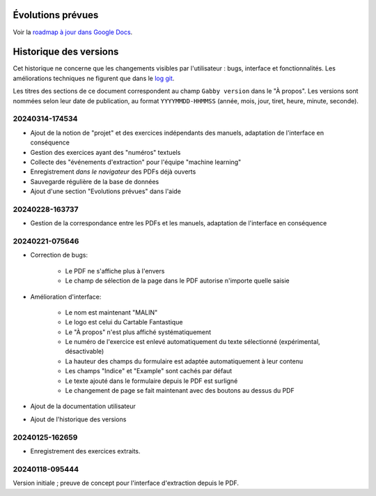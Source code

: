 Évolutions prévues
==================

Voir la `roadmap à jour dans Google Docs <https://docs.google.com/document/d/1DS8Rko0q3MCxfUUt0CijjdX41bBWy8J_3IV4rR0sOeA/edit?usp=sharing>`__.

Historique des versions
=======================

Cet historique ne concerne que les changements visibles par l'utilisateur : bugs, interface et fonctionnalités.
Les améliorations techniques ne figurent que dans le `log git <https://github.com/jacquev6/Gabby/commits/main/>`__.

Les titres des sections de ce document correspondent au champ ``Gabby version`` dans le "À propos".
Les versions sont nommées selon leur date de publication, au format ``YYYYMMDD-HHMMSS`` (année, mois, jour, tiret, heure, minute, seconde).

20240314-174534
---------------

- Ajout de la notion de "projet" et des exercices indépendants des manuels, adaptation de l'interface en conséquence
- Gestion des exercices ayant des "numéros" textuels
- Collecte des "événements d'extraction" pour l'équipe "machine learning"
- Enregistrement *dans le navigateur* des PDFs déjà ouverts
- Sauvegarde régulière de la base de données
- Ajout d'une section "Evolutions prévues" dans l'aide

20240228-163737
---------------

- Gestion de la correspondance entre les PDFs et les manuels, adaptation de l'interface en conséquence

20240221-075646
---------------

- Correction de bugs:

    - Le PDF ne s'affiche plus à l'envers
    - Le champ de sélection de la page dans le PDF autorise n'importe quelle saisie

- Amélioration d'interface:

    - Le nom est maintenant "MALIN"
    - Le logo est celui du Cartable Fantastique
    - Le "À propos" n'est plus affiché systématiquement
    - Le numéro de l'exercice est enlevé automatiquement du texte sélectionné (expérimental, désactivable)
    - La hauteur des champs du formulaire est adaptée automatiquement à leur contenu
    - Les champs "Indice" et "Example" sont cachés par défaut
    - Le texte ajouté dans le formulaire depuis le PDF est surligné
    - Le changement de page se fait maintenant avec des boutons au dessus du PDF

- Ajout de la documentation utilisateur
- Ajout de l'historique des versions

20240125-162659
---------------

- Enregistrement des exercices extraits.

20240118-095444
---------------

Version initiale ; preuve de concept pour l'interface d'extraction depuis le PDF.
